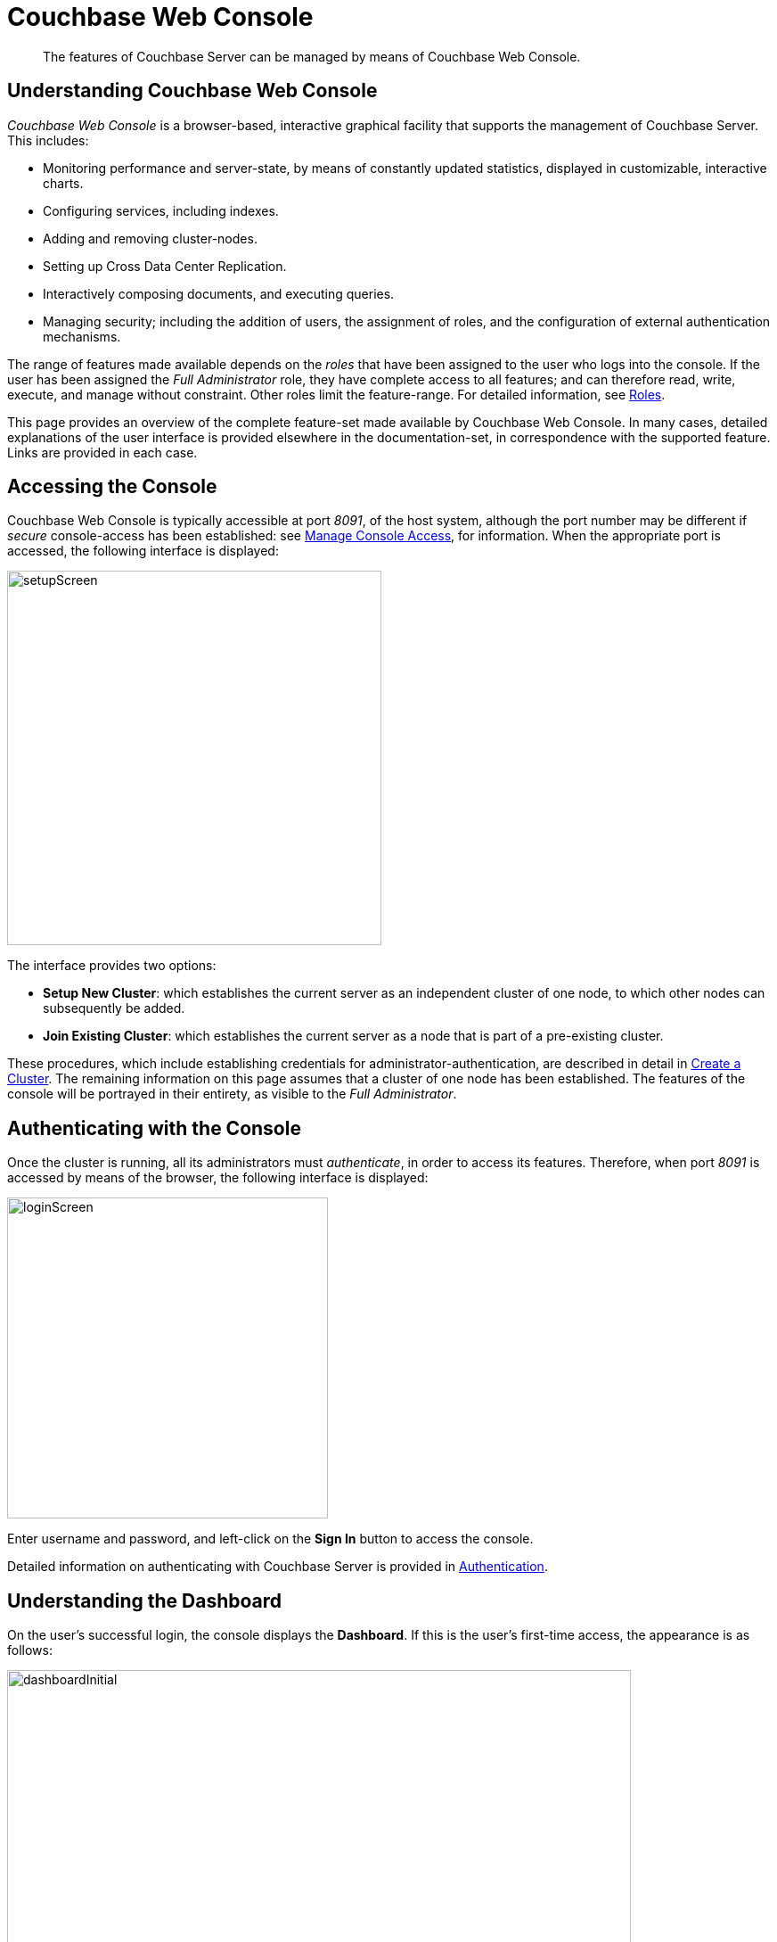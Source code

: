 = Couchbase Web Console
// :page-aliases: c-sdk:ROOT:webui-cli-access.adoc,dotnet-sdk:ROOT:webui-cli-access.adoc,go-sdk:ROOT:webui-cli-access.adoc,java-sdk:ROOT:webui-cli-access.adoc,nodejs-sdk:ROOT:webui-cli-access.adoc,php-sdk:ROOT:webui-cli-access.adoc,python-sdk:ROOT:webui-cli-access.adoc,

[abstract]
The features of Couchbase Server can be managed by means of Couchbase Web Console.

[#understanding-couchbase-web-console]
== Understanding Couchbase Web Console

_Couchbase Web Console_ is a browser-based, interactive graphical facility that supports the management of Couchbase Server.
This includes:

* Monitoring performance and server-state, by means of constantly updated statistics, displayed in customizable, interactive charts.

* Configuring services, including indexes.

* Adding and removing cluster-nodes.

* Setting up Cross Data Center Replication.

* Interactively composing documents, and executing queries.

* Managing security; including the addition of users, the assignment of roles, and the configuration of external authentication mechanisms.

The range of features made available depends on the _roles_ that have been assigned to the user who logs into the console.
If the user has been assigned the _Full Administrator_ role, they have complete access to all features; and can therefore read, write, execute, and manage without constraint.
Other roles limit the feature-range.
For detailed information, see xref:learn:security/roles.adoc[Roles].

This page provides an overview of the complete feature-set made available by Couchbase Web Console.
In many cases, detailed explanations of the user interface is provided elsewhere in the documentation-set, in correspondence with the supported feature.
Links are provided in each case.

[#accessing-the-console]
== Accessing the Console

Couchbase Web Console is typically accessible at port _8091_, of the host system, although the port number may be different if _secure_ console-access has been established: see xref:manage:manage-security/manage-console-access.adoc[Manage Console Access], for information.
When the appropriate port is accessed, the following interface is displayed:

[#console-setup-screen]
image::manage-ui/setupScreen.png[,420,align=left]

The interface provides two options:

* *Setup New Cluster*: which establishes the current server as an independent cluster of one node, to which other nodes can subsequently be added.

* *Join Existing Cluster*: which establishes the current server as a node that is part of a pre-existing cluster.

These procedures, which include establishing credentials for administrator-authentication, are described in detail in xref:manage:manage-nodes/create-cluster.adoc[Create a Cluster].
The remaining information on this page assumes that a cluster of one node has been established.
The features of the console will be portrayed in their entirety, as visible to the _Full Administrator_.

[#authenticating-with-the-console]
== Authenticating with the Console

Once the cluster is running, all its administrators must _authenticate_, in order to access its features.
Therefore, when port _8091_ is accessed by means of the browser, the following interface is displayed:

[#console-login-screen]
image::manage-ui/loginScreen.png[,360,align=left]

Enter username and password, and left-click on the *Sign In* button to access the console.

Detailed information on authenticating with Couchbase Server is provided in xref:learn:security/authentication-overview.adoc[Authentication].

[#understanding-the-dashboard]
== Understanding the Dashboard

On the user's successful login, the console displays the *Dashboard*.
If this is the user's first-time access, the appearance is as follows:

[#dashboard-appearance]
image::manage-ui/dashboardInitial.png[,700,align=left]

The display thus consists of a *banner* with interactive controls; a *main panel*, which allows display of data and configuration fields; a *left-hand navigation bar*, which allows the main panel's content to be determined; and a *lower panel*, which displays current status on the cluster.
These are described below.

[#console-banner]
=== Banner

At the left, the banner features the name of the console, as determined during server-setup.
It also displays the name of the currently displayed screen, *Dashboard*.
At the right, it provides information identifying the version of the server that is being run, and the build number.

In the white horizontal band immediately above the banner, at the right-hand side, three interactive options appear:

* *activity*. When Couchbase Server is engaged in an activity of any considerable duration (such as loading data, or distributing data across multiple nodes), an alert is provided; in the form of an interactive, orange icon.
Left-click on this, to display the notification.
For example:
+
[#activity-notification]
image::manage-ui/activityAlert.png[,320,align=left]

* *help*. Tabs that respectively allow all customers to access documentation for the server-release; and allow certain customers to contact Couchbase Customer Support.

* *Administrator*. Tabs that respectively allow administrators to redefine their password; and to sign out of the console.

[#console-main-panel]
=== Main Panel

The content of the main panel changes, based on selections made by the user in the left-hand navigation bar.
The default display is that of the *Dashboard*.

Initially, a notification appears; explaining that no _data buckets_ currently exist, and providing options for the addition of buckets.
Such addition is required prior to *Dashboard*-customization; since all statistics will be presented in relation to existing buckets.
The procedure for adding a _sample bucket_ is provided in xref:manage:manage-settings/install-sample-buckets.adoc[Install Sample Buckets].
After this procedure is followed for the `travel-sample` bucket, the *Dashboard* screen appears as follows:

[#dashboard-appearance-with-bucket-addition]
image::manage-ui/ClusterOverview.png[,720,align=left]

The *Cluster Overview* thus displays animated charts that provide a variety of information on the status of data-management on the cluster.
Additional information can be displayed by left-clicking on the *Node Resources* tab.

The *Cluster Overview* display can be alternated with the *All Services* display, by means of the pull-down menu at the upper left:

[#dashboard-toggle]
image::manage-ui/DashboardToggle.png[,260,align=left]

The user is also able to add charts incrementally, in order to display continuously updated sets of statistics.
In consequence, the *Dashboard* is assembled differently by each user.
Detailed information on incrementally adding charts and on how to read them is provided in xref:manage:manage-statistics/manage-statistics.adoc[Manage Statistics].

[#console-left-hand-nav]
=== Navigation Bar

The vertical _navigation bar_, which appears at the left-hand side, provides a tab for each of the major features that can be accessed and managed.
On initial console-access, the *Dashboard* tab, at the top, is selected by default.
Information is provided below on each of the possible selections.

Note that when the mouse cursor is hovered over elements in the navigation bar, a toggle appears at the lower left.
Left-clicking on this causes the navigation bar to be collapsed, thereby freeing up more horizontal space for the main panel.

[#console-nav-bar-toggle]
image::manage-ui/navBarToggle.png[,120,align=left]

The toggle remains accessible, and can be used to restore the navigation bar at any time.

[#console-lower-panel]
=== Lower Panel

The _lower panel_ provides information on cluster status.

* _Nodes_ are represented by icons in green, orange, or red; according to whether they are _active_, _failed-over_, _pending-rebalance_, or _inactive_.
Detailed information on nodes, their status, and how they can be managed is provided in xref:manage:manage-nodes/node-management-overview.adoc[Manage Nodes and Clusters].

* Installed _Services_ and _Cross Data Center Replication_ are represented by icons in green or grey,
If a service-icon is green, this indicates that it is installed and running.
If it is grey, it is not installed.
Cross Data Center Replication (_XDCR_) does not require installation; and is either green or grey depending on whether a replication is in process.

Information on services is provided in xref:learn:services-and-indexes/services/services.adoc[Services].
Information on XDCR is provided in xref:learn:clusters-and-availability/xdcr-overview.adoc[Cross Data Center Replication (XDCR)].

System notifications are shown, as required, in the lower left-hand corner of the main panel.
These are green to indicate success, orange to indicate warnings of actual or potential problems, and red to indicate failure.
For example:

[#console-notification]
image::manage-ui/notificationTypes.png[,360,align=left]

Note that red notifications provide a red, interactive `X`, which must be left-clicked on, to dismiss the notification.
Green and orange notifications are self-dismissive.

[#accesing-features]
== Accessing Features

Couchbase Web Console allows users to access features by left-clicking on _tabs_.
Tabs are located:

* _In the left-hand navigation bar_.
Whenever a tab is left-clicked on, the appearance of the console's _main panel_ changes, to display content for the selected feature.

* _In the upper, horizontal navigation bar_.
This appears, for _some_ features, immediately above the main panel.
Whenever a tab is left-clicked on, the appearance of the main panel changes, to display alternative content for the feature selected from the left-hand navigation bar.

The remaining sections on this page describe in turn the features accessed by left-clicking on the tabs provided.

[#console-nav-servers]
== Servers

Left-click on the *Servers* tab, in the left-hand navigation bar:

[#console-servers-tab]
image::manage-ui/serversTab.png[,100,align=left]

The main panel changes, to display the *Servers* screen.
Its initial appearance is as follows:

[#console-servers-screen]
image::manage-ui/serversScreenInitial.png[,700,align=left]

The *Servers* screen provides information on every node in the cluster.
In this case, the cluster consists of a single node: therefore, a single row of information is displayed, for the current node.
This information includes the following:

* *name*.
The name of the node, established during setup.

* *group*.
The group that the node is currently a member of.
For conceptual information on groups, see xref:learn:clusters-and-availability/groups.adoc[Server Group Awareness].
For practical information on group management, see xref:manage:manage-groups/manage-groups.adoc[Manage Groups].

* *services*.
The services installed on the node.
In this case, all six services have been installed and are running: *analytics*, *data*, *eventing*, *index*, *query*, and *search*.
Note that five out of the six services have an identically named tab corresponding to them, in the left-hand navigation bar; whereby service-specific configuration and management can be performed.
The *data* service is managed by means of the *Buckets*, *Documents*, and *Views* tabs, in the left-hand navigation bar.
Information on all of these tabs is provided below.
+
For conceptual information on services, see xref:learn:services-and-indexes/services/services.adoc[Services].

* *CPU*, *RAM*, *swap*, *disk used*.
Information on resource-consumption, on the specified node.

* *items*.
The active and replica data items currently residing on the node.
For information on intra-cluster replication, see xref:learn:clusters-and-availability/intra-cluster-replication.adoc[Intra-Cluster Replication].

* *Statistics*
Left-click on this interactive tab, to display statistics.
Note that statistics are only available when at least one bucket has been installed.

Above the server-information row, two additional controls are provided:

* *filter servers...*
To filter the display of servers (when there are multiple servers listed), enter a string.
Only servers whose names provide a match are then displayed.

* *Rebalance*.
Left-clicking on this control causes a _rebalance_ to be performed, across the cluster.
For conceptual information on rebalance, see xref:learn:clusters-and-availability/rebalance.adoc[Rebalance].
For practical information on performing rebalance, see xref:manage:manage-nodes/add-node-and-rebalance.adoc[Add a Node and Rebalance].

To the right-hand side of the banner, three further controls appear:

* *Groups*.
Allows management of server groups, as described in xref:manage:manage-groups/manage-groups.adoc[Manage Groups].

* *Failover*.
Allows one or more nodes to be failed over, as described in xref:manage:manage-nodes/fail-nodes-over.adoc[Fail a Node Over and Rebalance].

* *Add Server*.
Allows a server to be added to the current cluster, as described in xref:manage:manage-nodes/add-node-and-rebalance.adoc[Add a Node and Rebalance].

For an example of the *Servers* screen with a cluster of multiple nodes, see the
xref:manage:manage-xdcr/recover-data-with-xdcr.adoc#three_node_local_cluster[three node cluster] used in
xref:manage:manage-xdcr/recover-data-with-xdcr.adoc[Recover Data with XDCR].

[#learning-about-and-managing-servers]
=== Servers: Learn and Manage
To learn about servers, see xref:learn:clusters-and-availability/nodes.adoc[Nodes].
To manage servers, see xref:manage:manage-nodes/node-management-overview.adoc[Manage Nodes and Clusters].


[#console-buckets]
== Buckets

To access the *Buckets* screen, left-click on the tab in the left-hand navigation bar:

[#console-buckets-tab]
image::manage-ui/bucketsTab.png[,100,align=left]

This brings up the *Buckets* screen, which initially appears as follows:

[#console-buckets-screen]
image::manage-ui/bucketsScreenInitial.png[,700,align=left]

As with the *Dashboard*, described above, before any bucket has been added to the server, the *Buckets* screen is almost blank.
A notification is provided, with options to use the *Add Bucket* control at the upper right, or to use the *Add Sample Buckets* facility, in order to add a bucket containing data that is ready to support testing and experimentation.

After the `travel-sample` bucket has been added, by means of the procedure described in xref:manage:manage-settings/install-sample-buckets.adoc[Install Sample Buckets], the *Buckets* screen appears as follows:

[#console-buckets-screen-after-bucket-addition]
image::manage-ui/bucketsScreenWithBucket.png[,700,align=left]

The *Buckets* screen displays each bucket on its own row, with supporting information distributed horizontally, in columns.
The column headings are:

* *name*.
The name of the bucket.

* *items*.
The number of data items (typically referred to as _documents_) within the bucket.

* *resident*.
The percentage of the items resident on the current node.

* *ops/sec*.
The number of operations per second being performed on the bucket's data.

* *RAM used/quota*.
The amount of memory currently being used by the bucket, against its total allocated quota for this node.

* *disk used*.
The amount of disk used by the bucket, on this node.

To the right-hand side of the column, twoe tabs are provided, whereby additional information can be accessed.
The *Documents* tab allows the documents within the bucket to be individually read and edited.
This facility can also be accessed by means of the *Documents* tab, in the left-hand navigation bar; as explained in xref:manage:manage-ui/manage-ui.adoc#console-documents[Documents], below.
The *Scopes & Collections* tab provides access data-containers within the bucket, whereby documents can be organized according to type: for information, see xref:learn:data/scopes-and-collections.adoc[Scopes and Collections].

[#buckets-learning-and-managing]
=== Buckets: Learn and Manage

A conceptual account of buckets is provided in xref:learn:buckets-memory-and-storage/buckets.adoc[Buckets].
Information on how to manage buckets is provided in xref:manage:manage-buckets/bucket-management-overview.adoc[Manage Buckets].

[#console-xdcr]
== XDCR

To access the *XDCR* screen, left-click on the tab in the left-hand navigation bar:

[#console-xdcr-tab]
image::manage-ui/xdcrTab.png[,100,align=left]

This brings up the *XDCR* screen, which initially appears as follows:

[#console-xdcr-screen]
image::manage-ui/xdcrScreenInitial.png[,700,align=left]

XDCR (_Cross Data Center Replication_) replicates data between clusters, providing protection against data center failure.
Replication occurs from a specific bucket on the source cluster to a specific bucket on a target cluster.

In its initial display, the *XDCR* screen provides a panel named *Remote Clusters*.
This will list the clusters that have been defined as targets for repliction.

[#xdcr-learning-and-managing]
=== XDCR: Learn and Manage

An extensive conceptual overview of XDCR is provided in xref:learn:clusters-and-availability/xdcr-overview.adoc[Cross Data Center Replication (XDCR)].
Instructions on setting up and performing XDCR are provided in xref:manage:manage-xdcr/xdcr-management-overview.adoc[XDCR Management Overview].

[#console-security]
== Security

To access the *Security* screen, left-click on the tab in the left-hand navigation bar:

[#console-security-tab]
image::manage-ui/securityTab.png[,100,align=left]

This brings up the *Security* screen:

[#console-security-screen]
image::manage-ui/securityScreen.png[,700,align=left]

The *Security* screen can be displayed in six distinct views, each corresponding to a separate area of security-management.
These are accessed by means of tabs, distributed across the upper horizontal navigation bar.
They are *Users*, *Root Certificate*, *Client Certificate*, *Audit*, *Log Redaction*, and *Session*.
For information on these screens, and links to further information on the security features they support, see xref:manage:manage-security/manage-security-settings.adoc[Manage Security Settings].

[#security-learning-and-managing]
=== Security: Learn and Manage

An extensive conceptual overview of Couchbase Server security is provided in xref:learn:security/security-overview.adoc[Security].
For practical steps towards securing a cluster, see xref:manage:manage-security/security-management-overview.adoc[Security Management Overview].

[#console-settings]
== Settings

To access the *Settings* screen, left-click on the tab in the left-hand navigation bar:

[#console-settings-tab]
image::manage-ui/settingsTab.png[,100,align=left]

This brings up the *Settings* screen:

[#console-settings-screen]
image::manage-ui/settingsScreen.png[,700,align=left]

The *Settings* screen allows configuration of a variety of important parameters within Couchbase Server.
Like the *Security* screen, it provides multiple views, each corresponding to a separate feature set, and accessed by means of tabs, distributed across the upper horizontal navigation bar.
The tabs are *General* (displayed by default), *Auto-Compaction*, *Email Alerts*, and *Sample Buckets*.

[#settings-learning-and-managing]
=== Manage Settings

Further information is provided in xref:manage:manage-settings/manage-settings.adoc[Manage Settings].

[#console-logs]
== Logs

To access the *Logs* screen, left-click on the tab in the left-hand navigation bar:

[#console-logs-tab]
image::manage-ui/logsTab.png[,100,align=left]

This brings up the *Logs* screen:

[#console-logs-screen]
image::manage-ui/logsScreen.png[,700,align=left]

The Couchbase Logging facility records important events, and saves the details to log files, on disk.
Additionally, subsets of information are provided on the *Logs* screen.

The *Logs* screen offers two views, one of which is the default representation of logged information.
The other is a facility for configuring _explicit logging_, which allows comprehensive and fully updated information to be generated as required.

[#logs-learning-and-managing]
=== Manage Logs

Full details are provided in xref:manage:manage-logging/manage-logging.adoc[Manage Logging].

[#console-documents]
== Documents

To access the *Documents* screen, left-click on the tab in the left-hand navigation bar:

[#console-documents-tab]
image::manage-ui/documentsTab.png[,100,align=left]

This brings up the *Documents* screen:

[#console-documents-screen]
image::manage-ui/documentsScreen.png[,700,align=left]

This screen displays the documents contained within installed buckets.
The screen is currently blank, since no buckets have yet been installed.
The *Location* control permits a bucket to be selected from those installed, and for a scope and a collection within the bucket to be selected.
Other controls allow specific documents to be displayed, according to configured parameters.
(For information on scopes and collections, see xref:learn:data/scopes-and-collections.adoc[Scopes and Collections]).

The easiest way to install a bucket containing data is described in xref:manage:manage-settings/install-sample-buckets.adoc[Install Sample Buckets].
If the `travel-sample` is installed, the screen appears as follows:

[#console-documents-screen-with-documents]
image::manage-ui/documentsScreenWithDocuments.png[,700,align=left]

The internal content of documents can now be displayed and edited.

The *Documents* screen presents two separate panels, which are accessible from the horizontal navigation bar along the top.
The *Workbench* panel is the default, currently displayed.
A full description of this panel and its contents is provided in xref:getting-started:look-at-the-results.adoc[Explore the Server Configuration], which is part of the the _Getting Started_ sequence.
For an explanation of the *Import* panel, see xref:manage:import-documents/import-documents.adoc[Import Documents].

For instructions on installing a _sample bucket_, which contains documents that are ready to be inspected and experimented with, see xref:manage:manage-settings/install-sample-buckets.adoc[Install Sample Buckets].

[#learning-about-documents]
=== Learn about Documents

For a full explanation of _documents_, and an overview of the Couchbase _data model_, see xref:learn:data/data.adoc[Data].

[#console-query]
== Query

To access the *Query* screen, left-click on the tab in the left-hand navigation bar:

[#console-query-tab]
image::manage-ui/queryTab.png[,100,align=left]

This brings up the *Query* screen:

[#console-query-screen]
image::manage-ui/queryScreenInitial.png[,700,align=left]

Even though the cluster is running the Query Service, no content is displayed until a bucket has been installed.
The quickest way to accomplish this is by means of a _sample bucket_: see xref:manage:manage-settings/install-sample-buckets.adoc[Sample Buckets].
If the `travel-sample` bucket is installed, the *Query* screen appears as follows:

[#query-screen-after-bucket-install]
image::manage-ui/queryScreenIWithBucket.png[,700,align=left]

This screen now features the Query Workbench: an interactive tool that lets you compose and execute N1QL queries on the data contained by the bucket.
In its initial display, the tool shows the sequence of N1QL commands that have been executed to create the scopes and collections within `travel-sample`: for information, see xref:learn:data/scopes-and-collections.adoc[Scopes and Collections].

[#query-learn-manage-and-use]
=== Query: Learn, Manage, and Use

For information on the Query Service, see xref:learn:services-and-indexes/services/query-service.adoc[Query Service].
For information on using the Query Workbench to make N1QL queries, see xref:getting-started:try-a-query.adoc[Run Your First N1QL Query], which is part of the _Getting Started_ sequence.
For information on N1QL, see the xref:n1ql:n1ql-language-reference/index.adoc[N1QL Language Reference].

[#console-indexes]
== Indexes

To access the *Indexes* screen, left-click on the tab in the left-hand navigation bar:

[#console-indexes-tab]
image::manage-ui/indexesTab.png[,100,align=left]

This brings up the *Indexes* screen:

[#console-indexes-screen]
image::manage-ui/indexesScreen.png[,700,align=left]

The screen is initially blank, since no buckets have yet been added.
If a bucket is defined, and data loaded into it, indexes must then be defined on the data, before they are registered on the *Indexes* screen.
However, _sample buckets_ have data and indexes predefined.
The procedure for adding a _sample bucket_ is provided in xref:manage:manage-settings/install-sample-buckets.adoc[Install Sample Buckets].
After this procedure is followed for the `travel-sample` bucket, the *Indexes* screen appears as follows:

[#console-indexes-screen-with-indexes]
image::manage-ui/indexScreenWithIndexes.png[,700,align=left]

Note that initially, the *status* column provides ongoing figures for *mutations remaining*: this indicates that the indexes for the bucket are still being prepared.
When the indexes have been fully prepared, the *mutations remaining* notifications are no longer displayed:

image:manage-ui/indexesScreenFullyPrepared.png[,700,align=left]

[#indexes-define-and-manage]
=== Indexes: Define and Manage

For a detailed explanation of indexes, see xref:learn:services-and-indexes/indexes/global-secondary-indexes.adoc[Global Secondary Indexes].
Information on how to manage indexes is given in xref:manage:manage-indexes/manage-indexes.adoc[Manage Indexes].

[#console-search]
== Search

To access the *Search* screen, left-click on the tab in the left-hand navigation bar:

[#console-search-tab]
image::manage-ui/searchTab.png[,100,align=left]

This brings up the *Full Text Search* screen:

[#console-search-screen]
image::manage-ui/searchScreen.png[,700,align=left]

The screen contains panels for Search _Indexes_ and _Aliases_.
Both panels are currently blank, since nothing has yet been created.

Creation of both is explained in xref:fts:fts-searching-from-the-ui.adoc[Searching from the UI].

[#search-learn-and-manage]
=== Search: Learn and Manage

For an explanation of the Search Service, and detailed examples of search-index creation, see xref:fts:full-text-intro.adoc[Full Text Search: Fundamentals].

[#console-analytics]
== Analytics

To access the *Analytics* screen, left-click on the tab in the left-hand navigation bar:

[#console-analytics-tab]
image::manage-ui/analyticsTab.png[,100,align=left]

This brings up the *Analytics* screen:

[#console-analytics-screen]
image::manage-ui/analyticsScreen.png[,700,align=left]

The screen contains an *Analytics Query Editor*, and a panel for *Analytics Query Results*.
Both panels are currently blank.

[#analytics-learn-and-manage]
=== Analytics: Learn and Manage

For an explanation of the Analytics Service, see the xref:analytics:introduction.adoc[Introduction] to Analytics.

[#console-eventing]
== Eventing

To access the *Eventing* screen, left-click on the tab in the left-hand navigation bar:

[#console-eventing-tab]
image::manage-ui/eventingTab.png[,100,align=left]

This brings up the *Eventing* screen:

[#console-eventing-screen]
image::manage-ui/eventingScreen.png[,700,align=left]

The screen is currently blank, since no Eventing functions have yet been defined.

[#eventing-learn-and-manage]
=== Eventing: Learn and Manage

For an explanation of the Eventing Service, see xref:eventing:eventing-overview.adoc[Eventing Service: Fundamentals].

[#console-backup]
== Backup

To access the *Backup* screen, left-click on the tab, in the left-hand navigation bar:

image::manage-ui/backupTab.png[,100,align=left]

This brings up the *Repositories* screen, of the Backup Service:

image::manage-ui/backupScreen.png[,700,align=left]

The screen is currently blank, since no Backup-Service repositories have yet been defined.

[#backup-learn-and-manage]
=== Backup: Learn and Manage

For an overview of the Backup Service, see xref:learn:services-and-indexes/services/backup-service.adoc[Backup Service].
For step-by-step instructions on how to configure the scheduled backup of cluster-data, see xref:manage:manage-backup-and-restore/manage-backup-and-restore.adoc[Manage Backup and Restore].


[#console-views]
== Views

To access the *Views* screen, left-click on the tab in the left-hand navigation bar:

[#console-views-tab]
image::manage-ui/viewsTab.png[,100,align=left]

This brings up the *Views* screen:

[#console-views-screen]
image::manage-ui/viewsScreen.png[,700,align=left]

The screen is currently blank, since no Views have yet been defined.

[#views-define-and-manage]
=== Views: Define and Manage

For a detailed explanation of Views, see xref:learn:views/views-intro.adoc[Views].
